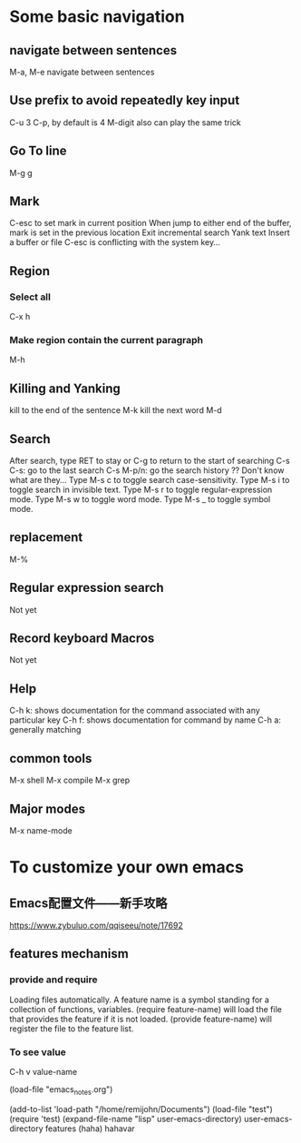 * Some basic navigation
** navigate between sentences
   M-a, M-e navigate between sentences
** Use prefix to avoid repeatedly key input
   C-u 3 C-p, by default is 4
   M-digit also can play the same trick
** Go To line
   M-g g
** Mark
   C-esc to set mark in current position
   When jump to either end of the buffer, mark is set in the previous location
   Exit incremental search
   Yank text
   Insert a buffer or file
   C-esc is conflicting with the system key...
** Region
*** Select all
    C-x h
*** Make region contain the current paragraph
    M-h
** Killing and Yanking
   kill to the end of the sentence M-k
   kill the next word M-d
** Search
   After search, type RET to stay or C-g to return to the start of searching
   C-s C-s: go to the last search
   C-s M-p/n: go the search history
   ?? Don't know what are they...
   Type M-s c to toggle search case-sensitivity.
   Type M-s i to toggle search in invisible text.
   Type M-s r to toggle regular-expression mode.
   Type M-s w to toggle word mode.
   Type M-s _ to toggle symbol mode.
** replacement
   M-%
** Regular expression search
   Not yet
** Record keyboard Macros
   Not yet
** Help
   C-h k: shows documentation for the command associated with any particular key
   C-h f: shows documentation for command by name
   C-h a: generally matching
** common tools
   M-x shell
   M-x compile
   M-x grep
** Major modes
   M-x name-mode

* To customize your own emacs
** Emacs配置文件——新手攻略
   https://www.zybuluo.com/qqiseeu/note/17692
** features mechanism
*** provide and require
    Loading files automatically.
    A feature name is a symbol standing for a collection of functions,
    variables.
    (require feature-name) will load the file that provides the
    feature if it is not loaded.
    (provide feature-name) will register the file to the feature list.
*** To see value
    C-h v value-name

(load-file "emacs_notes.org")

(add-to-list 'load-path "/home/remijohn/Documents")
(load-file "test")
(require 'test)
(expand-file-name "lisp" user-emacs-directory)
user-emacs-directory
features
(haha)
hahavar

